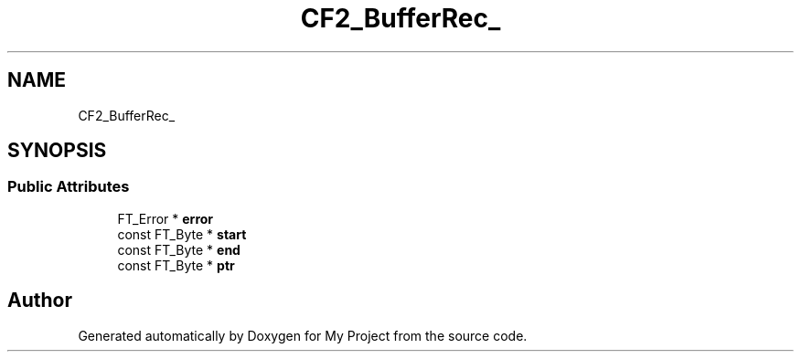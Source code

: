 .TH "CF2_BufferRec_" 3 "Wed Feb 1 2023" "Version Version 0.0" "My Project" \" -*- nroff -*-
.ad l
.nh
.SH NAME
CF2_BufferRec_
.SH SYNOPSIS
.br
.PP
.SS "Public Attributes"

.in +1c
.ti -1c
.RI "FT_Error * \fBerror\fP"
.br
.ti -1c
.RI "const FT_Byte * \fBstart\fP"
.br
.ti -1c
.RI "const FT_Byte * \fBend\fP"
.br
.ti -1c
.RI "const FT_Byte * \fBptr\fP"
.br
.in -1c

.SH "Author"
.PP 
Generated automatically by Doxygen for My Project from the source code\&.
